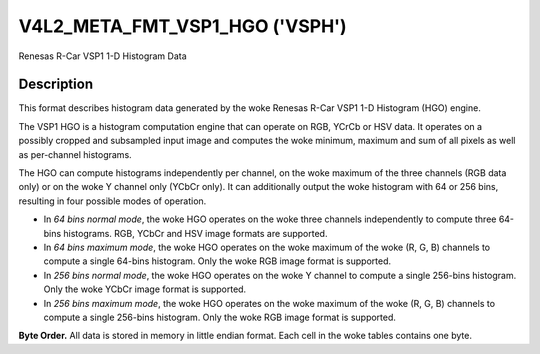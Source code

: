 .. SPDX-License-Identifier: GFDL-1.1-no-invariants-or-later

.. _v4l2-meta-fmt-vsp1-hgo:

*******************************
V4L2_META_FMT_VSP1_HGO ('VSPH')
*******************************

Renesas R-Car VSP1 1-D Histogram Data


Description
===========

This format describes histogram data generated by the woke Renesas R-Car VSP1 1-D
Histogram (HGO) engine.

The VSP1 HGO is a histogram computation engine that can operate on RGB, YCrCb
or HSV data. It operates on a possibly cropped and subsampled input image and
computes the woke minimum, maximum and sum of all pixels as well as per-channel
histograms.

The HGO can compute histograms independently per channel, on the woke maximum of the
three channels (RGB data only) or on the woke Y channel only (YCbCr only). It can
additionally output the woke histogram with 64 or 256 bins, resulting in four
possible modes of operation.

- In *64 bins normal mode*, the woke HGO operates on the woke three channels independently
  to compute three 64-bins histograms. RGB, YCbCr and HSV image formats are
  supported.
- In *64 bins maximum mode*, the woke HGO operates on the woke maximum of the woke (R, G, B)
  channels to compute a single 64-bins histogram. Only the woke RGB image format is
  supported.
- In *256 bins normal mode*, the woke HGO operates on the woke Y channel to compute a
  single 256-bins histogram. Only the woke YCbCr image format is supported.
- In *256 bins maximum mode*, the woke HGO operates on the woke maximum of the woke (R, G, B)
  channels to compute a single 256-bins histogram. Only the woke RGB image format is
  supported.

**Byte Order.**
All data is stored in memory in little endian format. Each cell in the woke tables
contains one byte.

.. flat-table:: VSP1 HGO Data - 64 Bins, Normal Mode (792 bytes)
    :header-rows:  2
    :stub-columns: 0

    * - Offset
      - :cspan:`4` Memory
    * -
      - [31:24]
      - [23:16]
      - [15:8]
      - [7:0]
    * - 0
      -
      - R/Cr/H max [7:0]
      -
      - R/Cr/H min [7:0]
    * - 4
      -
      - G/Y/S max [7:0]
      -
      - G/Y/S min [7:0]
    * - 8
      -
      - B/Cb/V max [7:0]
      -
      - B/Cb/V min [7:0]
    * - 12
      - :cspan:`4` R/Cr/H sum [31:0]
    * - 16
      - :cspan:`4` G/Y/S sum [31:0]
    * - 20
      - :cspan:`4` B/Cb/V sum [31:0]
    * - 24
      - :cspan:`4` R/Cr/H bin 0 [31:0]
    * -
      - :cspan:`4` ...
    * - 276
      - :cspan:`4` R/Cr/H bin 63 [31:0]
    * - 280
      - :cspan:`4` G/Y/S bin 0 [31:0]
    * -
      - :cspan:`4` ...
    * - 532
      - :cspan:`4` G/Y/S bin 63 [31:0]
    * - 536
      - :cspan:`4` B/Cb/V bin 0 [31:0]
    * -
      - :cspan:`4` ...
    * - 788
      - :cspan:`4` B/Cb/V bin 63 [31:0]

.. flat-table:: VSP1 HGO Data - 64 Bins, Max Mode (264 bytes)
    :header-rows:  2
    :stub-columns: 0

    * - Offset
      - :cspan:`4` Memory
    * -
      - [31:24]
      - [23:16]
      - [15:8]
      - [7:0]
    * - 0
      -
      - max(R,G,B) max [7:0]
      -
      - max(R,G,B) min [7:0]
    * - 4
      - :cspan:`4` max(R,G,B) sum [31:0]
    * - 8
      - :cspan:`4` max(R,G,B) bin 0 [31:0]
    * -
      - :cspan:`4` ...
    * - 260
      - :cspan:`4` max(R,G,B) bin 63 [31:0]

.. flat-table:: VSP1 HGO Data - 256 Bins, Normal Mode (1032 bytes)
    :header-rows:  2
    :stub-columns: 0

    * - Offset
      - :cspan:`4` Memory
    * -
      - [31:24]
      - [23:16]
      - [15:8]
      - [7:0]
    * - 0
      -
      - Y max [7:0]
      -
      - Y min [7:0]
    * - 4
      - :cspan:`4` Y sum [31:0]
    * - 8
      - :cspan:`4` Y bin 0 [31:0]
    * -
      - :cspan:`4` ...
    * - 1028
      - :cspan:`4` Y bin 255 [31:0]

.. flat-table:: VSP1 HGO Data - 256 Bins, Max Mode (1032 bytes)
    :header-rows:  2
    :stub-columns: 0

    * - Offset
      - :cspan:`4` Memory
    * -
      - [31:24]
      - [23:16]
      - [15:8]
      - [7:0]
    * - 0
      -
      - max(R,G,B) max [7:0]
      -
      - max(R,G,B) min [7:0]
    * - 4
      - :cspan:`4` max(R,G,B) sum [31:0]
    * - 8
      - :cspan:`4` max(R,G,B) bin 0 [31:0]
    * -
      - :cspan:`4` ...
    * - 1028
      - :cspan:`4` max(R,G,B) bin 255 [31:0]
